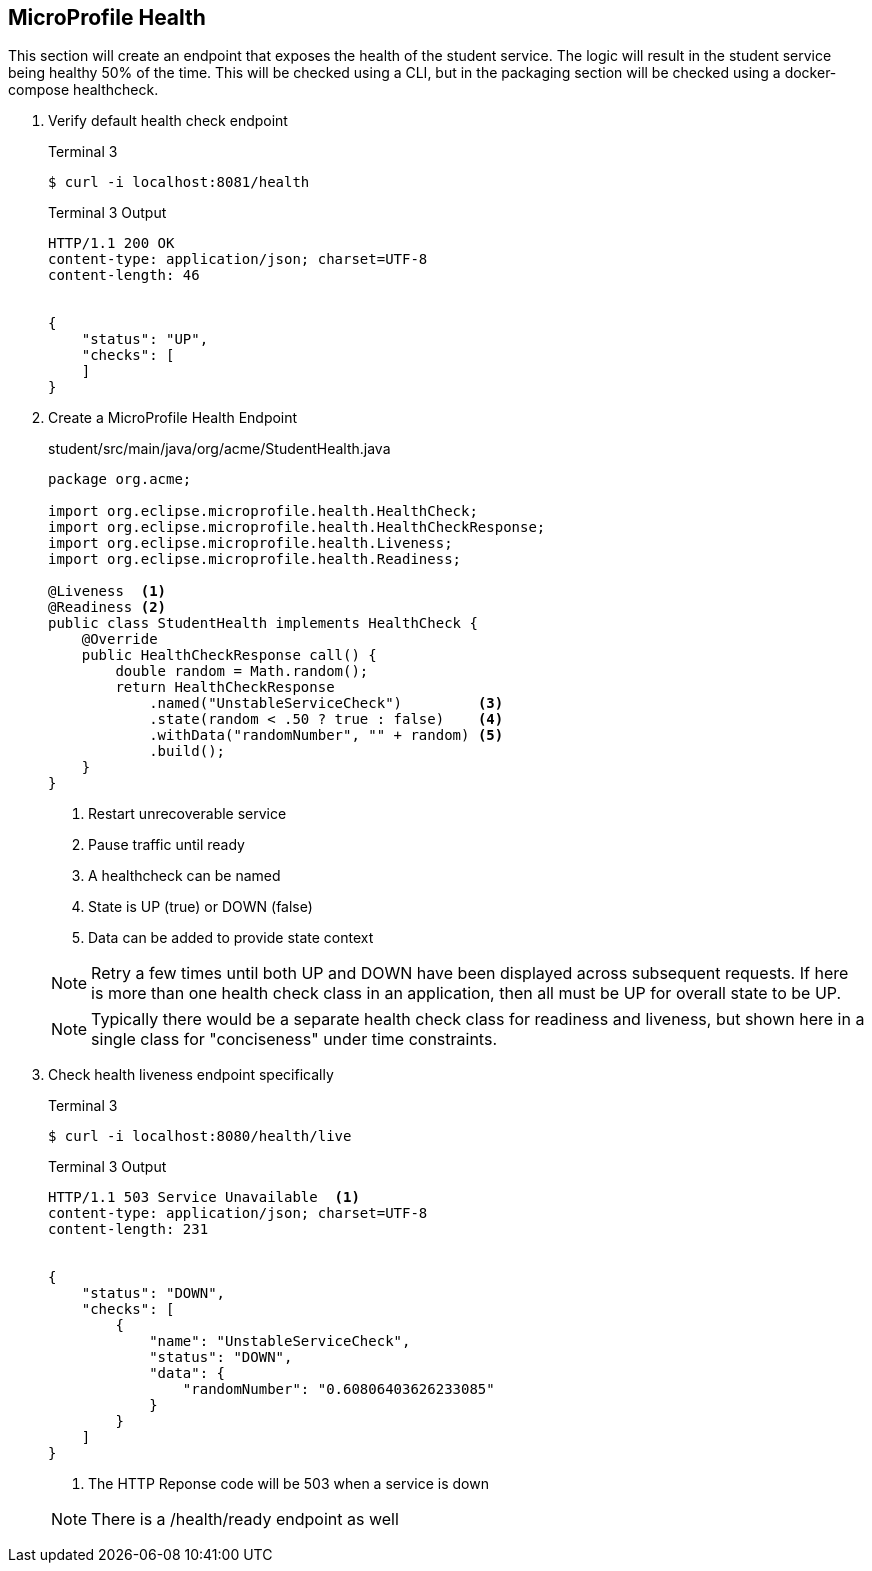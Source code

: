 == MicroProfile Health

This section will create an endpoint that exposes the health of the student service. The logic will result in the student service being healthy 50% of the time. This will be checked using a CLI, but in the packaging section will be checked using a docker-compose healthcheck.

. Verify default health check endpoint
+
--
.Terminal 3
....
$ curl -i localhost:8081/health
....

.Terminal 3 Output
....
HTTP/1.1 200 OK
content-type: application/json; charset=UTF-8
content-length: 46


{
    "status": "UP",
    "checks": [
    ]
}
....
--
+

// *********************************************

. Create a MicroProfile Health Endpoint
+
--
.student/src/main/java/org/acme/StudentHealth.java
[source,java]
----
package org.acme;

import org.eclipse.microprofile.health.HealthCheck;
import org.eclipse.microprofile.health.HealthCheckResponse;
import org.eclipse.microprofile.health.Liveness;
import org.eclipse.microprofile.health.Readiness;

@Liveness  <1>
@Readiness <2>
public class StudentHealth implements HealthCheck {
    @Override
    public HealthCheckResponse call() {
        double random = Math.random();
        return HealthCheckResponse
            .named("UnstableServiceCheck")         <3>
            .state(random < .50 ? true : false)    <4>
            .withData("randomNumber", "" + random) <5>
            .build();
    }
}
----
<1> Restart unrecoverable service
<2> Pause traffic until ready
<3> A healthcheck can be named
<4> State is UP (true) or DOWN (false)
<5> Data can be added to provide state context

NOTE: Retry a few times until both UP and DOWN have been displayed across subsequent requests. If here is more than one health check class in an application, then all must be UP for overall state to be UP.

NOTE: Typically there would be a separate health check class for readiness and liveness, but shown here in a single class for "conciseness" under time constraints. 
--
+

// *********************************************

. Check health liveness endpoint specifically
+
--
.Terminal 3
[source,bash]
----
$ curl -i localhost:8080/health/live
----

.Terminal 3 Output
....
HTTP/1.1 503 Service Unavailable  <1>
content-type: application/json; charset=UTF-8
content-length: 231


{
    "status": "DOWN",
    "checks": [
        {
            "name": "UnstableServiceCheck",
            "status": "DOWN",
            "data": {
                "randomNumber": "0.60806403626233085"
            }
        }
    ]
}
....
<1> The HTTP Reponse code will be 503 when a service is down

NOTE: There is a /health/ready endpoint as well
--
